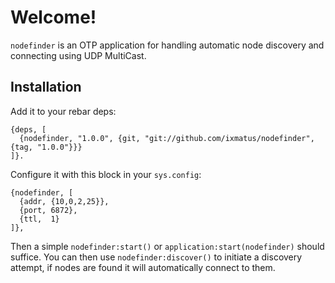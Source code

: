 * Welcome!
  =nodefinder= is an OTP application for handling automatic node
  discovery and connecting using UDP MultiCast.

** Installation
   Add it to your rebar deps:

   #+BEGIN_SRC
   {deps, [
     {nodefinder, "1.0.0", {git, "git://github.com/ixmatus/nodefinder", {tag, "1.0.0"}}}
   ]}.
   #+END_SRC

   Configure it with this block in your =sys.config=:
   
   #+BEGIN_SRC
   {nodefinder, [
     {addr, {10,0,2,25}},
     {port, 6872},
     {ttl,  1}
   ]},
   #+END_SRC

   Then a simple =nodefinder:start()= or
   =application:start(nodefinder)= should suffice. You can then use
   =nodefinder:discover()= to initiate a discovery attempt, if nodes
   are found it will automatically connect to them.
